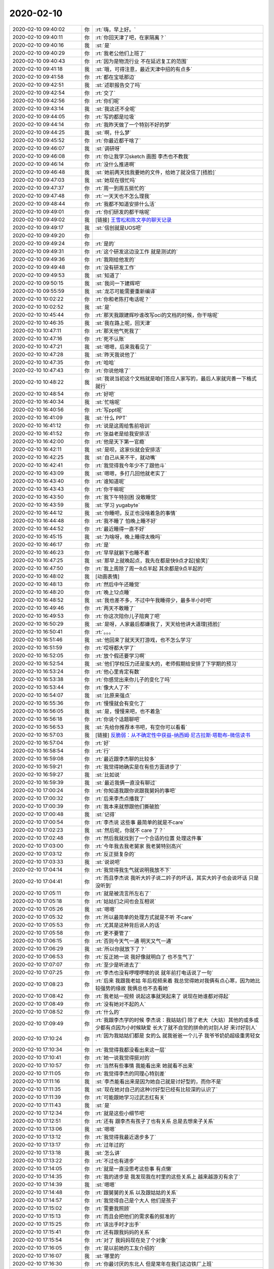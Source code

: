 2020-02-10
-------------

.. list-table::
   :widths: 25, 1, 60

   * - 2020-02-10 09:40:02
     - 你
     - :rt:`嗨，早上好。`
   * - 2020-02-10 09:40:11
     - 你
     - :rt:`你回天津了吧，在家隔离？`
   * - 2020-02-10 09:40:16
     - 我
     - :st:`是`
   * - 2020-02-10 09:40:29
     - 你
     - :rt:`我老公他们上班了`
   * - 2020-02-10 09:40:43
     - 你
     - :rt:`因为是物流行业 不在延迟复工的范围`
   * - 2020-02-10 09:41:18
     - 我
     - :st:`哦，可得注意，最近天津中招的有点多`
   * - 2020-02-10 09:41:58
     - 你
     - :rt:`都在宝坻那边`
   * - 2020-02-10 09:42:51
     - 我
     - :st:`述职报告交了吗`
   * - 2020-02-10 09:42:54
     - 你
     - :rt:`交了`
   * - 2020-02-10 09:42:56
     - 你
     - :rt:`你们呢`
   * - 2020-02-10 09:43:14
     - 我
     - :st:`我这还不全呢`
   * - 2020-02-10 09:44:05
     - 你
     - :rt:`写的都是垃圾`
   * - 2020-02-10 09:44:14
     - 你
     - :rt:`我昨天做了一个特别不好的梦`
   * - 2020-02-10 09:44:25
     - 我
     - :st:`啊，什么梦`
   * - 2020-02-10 09:45:52
     - 你
     - :rt:`你最近都干啥了`
   * - 2020-02-10 09:46:07
     - 我
     - :st:`调研呀`
   * - 2020-02-10 09:46:08
     - 你
     - :rt:`你让我学习sketch 画图 李杰也不教我`
   * - 2020-02-10 09:46:14
     - 你
     - :rt:`没什么推进啊`
   * - 2020-02-10 09:46:48
     - 我
     - :st:`她前两天找我要她的文件，给她了就没信了[捂脸]`
   * - 2020-02-10 09:47:03
     - 我
     - :st:`她现在很忙吗`
   * - 2020-02-10 09:47:37
     - 你
     - :rt:`周一到周五挺忙的`
   * - 2020-02-10 09:47:48
     - 你
     - :rt:`一天天也不怎么理我`
   * - 2020-02-10 09:48:44
     - 你
     - :rt:`我都不知道安排什么活`
   * - 2020-02-10 09:49:01
     - 你
     - :rt:`你们研发的都干啥呢`
   * - 2020-02-10 09:49:02
     - 我
     - [链接] `王雪松和陈文亭的聊天记录 <https://support.weixin.qq.com/cgi-bin/mmsupport-bin/readtemplate?t=page/favorite_record__w_unsupport>`_
   * - 2020-02-10 09:49:17
     - 我
     - :st:`信创就是UOS吧`
   * - 2020-02-10 09:49:20
     - 你
     - .. image:: /images/343001.jpg
          :width: 100px
   * - 2020-02-10 09:49:24
     - 你
     - :rt:`是的`
   * - 2020-02-10 09:49:31
     - 你
     - :rt:`这个研发这边没工作 就是测试的`
   * - 2020-02-10 09:49:36
     - 你
     - :rt:`我刚给他发的`
   * - 2020-02-10 09:49:48
     - 你
     - :rt:`没有研发工作`
   * - 2020-02-10 09:49:53
     - 我
     - :st:`知道了`
   * - 2020-02-10 09:50:15
     - 我
     - :st:`我问一下建辉吧`
   * - 2020-02-10 09:55:59
     - 我
     - :st:`龙芯可能需要重新编译`
   * - 2020-02-10 10:02:22
     - 你
     - :rt:`你和老陈打电话呢？`
   * - 2020-02-10 10:02:52
     - 我
     - :st:`是`
   * - 2020-02-10 10:45:44
     - 你
     - :rt:`那天我跟建辉吵谁改写oci的文档的时候，你干啥呢`
   * - 2020-02-10 10:46:35
     - 我
     - :st:`我在路上呢，回天津`
   * - 2020-02-10 10:47:11
     - 你
     - :rt:`那天他气死我了`
   * - 2020-02-10 10:47:16
     - 你
     - :rt:`死不认账`
   * - 2020-02-10 10:47:21
     - 我
     - :st:`嗯嗯，后来我看见了`
   * - 2020-02-10 10:47:28
     - 我
     - :st:`昨天我说他了`
   * - 2020-02-10 10:47:35
     - 你
     - :rt:`哈哈`
   * - 2020-02-10 10:47:43
     - 你
     - :rt:`你说他啥了`
   * - 2020-02-10 10:48:22
     - 我
     - :st:`我说当初这个文档就是咱们答应人家写的，最后人家就完善一下格式就行`
   * - 2020-02-10 10:48:54
     - 你
     - :rt:`好吧`
   * - 2020-02-10 16:40:34
     - 我
     - :st:`忙啥呢`
   * - 2020-02-10 16:40:56
     - 你
     - :rt:`写ppt呢`
   * - 2020-02-10 16:41:09
     - 我
     - :st:`什么 PPT`
   * - 2020-02-10 16:41:12
     - 你
     - :rt:`说是这周给售前培训`
   * - 2020-02-10 16:41:52
     - 你
     - :rt:`张益老是给我安排活`
   * - 2020-02-10 16:42:00
     - 你
     - :rt:`他是天下第一官瘾`
   * - 2020-02-10 16:42:11
     - 我
     - :st:`是呗，这家伙就会安排活`
   * - 2020-02-10 16:42:25
     - 我
     - :st:`自己从来不干，就动嘴`
   * - 2020-02-10 16:42:41
     - 你
     - :rt:`我觉得我今年少不了跟他斗`
   * - 2020-02-10 16:43:09
     - 我
     - :st:`嗯嗯，多打几回他就老实了`
   * - 2020-02-10 16:43:40
     - 你
     - :rt:`谁知道呢`
   * - 2020-02-10 16:43:43
     - 你
     - :rt:`你干嘛呢`
   * - 2020-02-10 16:43:50
     - 你
     - :rt:`我下午特别困 没敢睡觉`
   * - 2020-02-10 16:43:59
     - 我
     - :st:`学习 yugabyte`
   * - 2020-02-10 16:44:12
     - 我
     - :st:`你睡吧，反正也没啥着急的事情`
   * - 2020-02-10 16:44:48
     - 你
     - :rt:`我不睡了 怕晚上睡不好`
   * - 2020-02-10 16:44:52
     - 你
     - :rt:`最近睡得一直不好`
   * - 2020-02-10 16:45:15
     - 我
     - :st:`为啥呀，晚上睡得太晚吗`
   * - 2020-02-10 16:46:17
     - 你
     - :rt:`是`
   * - 2020-02-10 16:46:23
     - 你
     - :rt:`早早就躺下也睡不着`
   * - 2020-02-10 16:47:25
     - 我
     - :st:`那早上就晚起点，我先在都是快9点才起[偷笑]`
   * - 2020-02-10 16:47:50
     - 你
     - :rt:`我上周除了周一8点半起 其余都是9点半起的`
   * - 2020-02-10 16:48:02
     - 我
     - [动画表情]
   * - 2020-02-10 16:48:13
     - 你
     - :rt:`然后中午还睡觉`
   * - 2020-02-10 16:48:20
     - 你
     - :rt:`晚上12点睡`
   * - 2020-02-10 16:48:52
     - 我
     - :st:`我也差不多，不过中午我睡得少，最多半小时吧`
   * - 2020-02-10 16:49:46
     - 你
     - :rt:`两天不敢睡了`
   * - 2020-02-10 16:49:53
     - 你
     - :rt:`你这次陪你儿子陪爽了吧`
   * - 2020-02-10 16:50:29
     - 我
     - :st:`是呀，人家最后都嫌我了，天天给他讲大道理[捂脸]`
   * - 2020-02-10 16:50:41
     - 你
     - :rt:`。。。`
   * - 2020-02-10 16:51:46
     - 我
     - :st:`他回来了就天天打游戏，也不怎么学习`
   * - 2020-02-10 16:51:59
     - 你
     - :rt:`哎呀都大学了`
   * - 2020-02-10 16:52:05
     - 你
     - :rt:`放个假还要学习啊`
   * - 2020-02-10 16:52:54
     - 我
     - :st:`他们学校压力还是蛮大的，老师假期给安排了下学期的预习`
   * - 2020-02-10 16:53:24
     - 你
     - :rt:`他心里肯定有数`
   * - 2020-02-10 16:53:38
     - 你
     - :rt:`你感觉出来你儿子的变化了吗`
   * - 2020-02-10 16:53:44
     - 你
     - :rt:`像大人了不`
   * - 2020-02-10 16:54:07
     - 我
     - :st:`比原来强点`
   * - 2020-02-10 16:55:36
     - 你
     - :rt:`慢慢就会有变化了`
   * - 2020-02-10 16:56:05
     - 我
     - :st:`是，慢慢来吧，也不着急`
   * - 2020-02-10 16:56:18
     - 你
     - :rt:`你说个话题聊吧`
   * - 2020-02-10 16:56:53
     - 我
     - :st:`先给你推荐本书吧，有空你可以看看`
   * - 2020-02-10 16:57:03
     - 我
     - [链接] `反脆弱：从不确定性中获益-纳西姆·尼古拉斯·塔勒布-微信读书 <https://weread.qq.com/web/appreader/0633241059b4260632af2bf?wfrom=app&wtheme=white&wvid=217110929>`_
   * - 2020-02-10 16:57:04
     - 你
     - :rt:`好`
   * - 2020-02-10 16:58:54
     - 你
     - :rt:`行`
   * - 2020-02-10 16:59:08
     - 你
     - :rt:`最近跟李杰聊的比较多`
   * - 2020-02-10 16:59:21
     - 你
     - :rt:`我觉得她确实是在有些方面进步了`
   * - 2020-02-10 16:59:27
     - 我
     - :st:`比如说`
   * - 2020-02-10 16:59:39
     - 我
     - :st:`最近我俩一直没有聊过`
   * - 2020-02-10 17:00:24
     - 你
     - :rt:`你知道我跟你说跟我舅妈的事吧`
   * - 2020-02-10 17:00:32
     - 你
     - :rt:`后来李杰点播我了`
   * - 2020-02-10 17:00:39
     - 你
     - :rt:`我本来就想跟他们撕破脸`
   * - 2020-02-10 17:00:48
     - 我
     - :st:`记得`
   * - 2020-02-10 17:00:54
     - 你
     - :rt:`李杰说 这些事 最简单的就是不care`
   * - 2020-02-10 17:02:23
     - 我
     - :st:`然后呢，你就不 care 了？`
   * - 2020-02-10 17:02:48
     - 你
     - :rt:`然后我就找到了一个合适的位置 处理这件事`
   * - 2020-02-10 17:03:00
     - 你
     - :rt:`今年我去我老舅家 我老舅特别高兴`
   * - 2020-02-10 17:03:12
     - 你
     - :rt:`反正挺复杂的`
   * - 2020-02-10 17:03:33
     - 我
     - :st:`说说吧`
   * - 2020-02-10 17:04:14
     - 你
     - :rt:`我觉得我生气就说明我放不下`
   * - 2020-02-10 17:04:41
     - 你
     - :rt:`而且李杰说 我听大妗子说二妗子的坏话，其实大妗子也会说坏话 只是没听到`
   * - 2020-02-10 17:05:11
     - 你
     - :rt:`就是被流言所左右了`
   * - 2020-02-10 17:05:18
     - 你
     - :rt:`姑姑们之间也会互相说`
   * - 2020-02-10 17:05:26
     - 我
     - :st:`嗯嗯`
   * - 2020-02-10 17:05:32
     - 你
     - :rt:`所以最简单的处理方式就是不听 不care`
   * - 2020-02-10 17:05:53
     - 你
     - :rt:`尤其是这种背后说人的话`
   * - 2020-02-10 17:05:58
     - 你
     - :rt:`更不要管了`
   * - 2020-02-10 17:06:15
     - 你
     - :rt:`否则今天气一通 明天又气一通`
   * - 2020-02-10 17:06:29
     - 我
     - :st:`所以你就放下了？`
   * - 2020-02-10 17:06:53
     - 你
     - :rt:`反正她一说 我好像就明白了 也不生气了`
   * - 2020-02-10 17:07:07
     - 你
     - :rt:`至少是听进去了`
   * - 2020-02-10 17:07:25
     - 你
     - :rt:`李杰也没有啰哩啰嗦的说 就年前打电话说了一句`
   * - 2020-02-10 17:08:23
     - 你
     - :rt:`后来 我跟我老姑 年后视频来着 我总觉得她对我俩有点心寒，因为她比较强势的缘故 我俩总也不去看她`
   * - 2020-02-10 17:08:42
     - 你
     - :rt:`我老姑一视频 说起这事就哭起来了 说现在她谁都对得起`
   * - 2020-02-10 17:08:49
     - 你
     - :rt:`没有她对不起的人`
   * - 2020-02-10 17:08:52
     - 你
     - :rt:`什么的`
   * - 2020-02-10 17:09:49
     - 你
     - :rt:`我跟李杰学的时候 李杰说：我姑姑们 除了老大（大姑）其他的或多或少都有点因为小时候缺爱 长大了就不自觉的拼命的对别人好 来讨好别人`
   * - 2020-02-10 17:10:24
     - 你
     - :rt:`因为我姑姑们都是 女的么 就我爸爸一个儿子 我爷爷奶奶超级重男轻女`
   * - 2020-02-10 17:10:34
     - 你
     - :rt:`我觉得我都没看出来这一层`
   * - 2020-02-10 17:10:41
     - 你
     - :rt:`她一说我觉得挺对的`
   * - 2020-02-10 17:10:57
     - 你
     - :rt:`当然有些事情 我能看出来 她就看不出来`
   * - 2020-02-10 17:11:05
     - 你
     - :rt:`我觉得李杰的同理心特别差`
   * - 2020-02-10 17:11:16
     - 我
     - :st:`李杰能看出来是因为她自己就是讨好型的，而你不是`
   * - 2020-02-10 17:11:35
     - 我
     - :st:`现在她对自己的这种讨好型已经有比较深的认识了`
   * - 2020-02-10 17:11:39
     - 你
     - :rt:`可能跟她学习过武志红有关`
   * - 2020-02-10 17:11:43
     - 我
     - :st:`是`
   * - 2020-02-10 17:12:34
     - 你
     - :rt:`就是这些小细节吧`
   * - 2020-02-10 17:12:51
     - 你
     - :rt:`还有 跟李杰有孩子了也有关系 总是去想亲子关系`
   * - 2020-02-10 17:13:06
     - 我
     - :st:`嗯嗯`
   * - 2020-02-10 17:13:12
     - 你
     - :rt:`我觉得我最近退步多了`
   * - 2020-02-10 17:13:17
     - 你
     - :rt:`过年过的`
   * - 2020-02-10 17:13:18
     - 我
     - :st:`怎么讲`
   * - 2020-02-10 17:13:22
     - 你
     - :rt:`不过也有进步`
   * - 2020-02-10 17:14:05
     - 你
     - :rt:`就是一直没思考这些事 有点懒`
   * - 2020-02-10 17:14:35
     - 你
     - :rt:`我的进步是 我发现我在村里的这些关系上 越来越游刃有余了`
   * - 2020-02-10 17:14:39
     - 我
     - :st:`嗯嗯`
   * - 2020-02-10 17:14:48
     - 你
     - :rt:`跟舅舅的关系 以及跟姑姑的关系`
   * - 2020-02-10 17:14:57
     - 你
     - :rt:`我觉得自己是个大人 他们是孩子`
   * - 2020-02-10 17:15:02
     - 你
     - :rt:`需要我照顾`
   * - 2020-02-10 17:15:13
     - 你
     - :rt:`而且会把他们的需求看的挺准的`
   * - 2020-02-10 17:15:25
     - 你
     - :rt:`该出手时才出手`
   * - 2020-02-10 17:15:41
     - 你
     - :rt:`还有跟我妈妈的关系`
   * - 2020-02-10 17:15:54
     - 你
     - :rt:`对了 我妈妈现在处了个对象`
   * - 2020-02-10 17:16:05
     - 你
     - :rt:`是以前她的工友介绍的`
   * - 2020-02-10 17:16:07
     - 我
     - :st:`哪里的`
   * - 2020-02-10 17:16:30
     - 你
     - :rt:`你最讨厌的东北人 但是常年在我们这边铁厂上班`
   * - 2020-02-10 17:16:40
     - 你
     - :rt:`说是不打算回去了`
   * - 2020-02-10 17:16:45
     - 你
     - :rt:`黑龙江的`
   * - 2020-02-10 17:16:56
     - 你
     - :rt:`我听到过他和我妈妈打电话`
   * - 2020-02-10 17:17:05
     - 你
     - :rt:`这件事我想了很多`
   * - 2020-02-10 17:17:13
     - 你
     - :rt:`应该说想了太多`
   * - 2020-02-10 17:17:24
     - 你
     - :rt:`现在正一步步的实施自己的计划`
   * - 2020-02-10 17:17:32
     - 我
     - :st:`什么计划`
   * - 2020-02-10 17:17:42
     - 你
     - :rt:`没有那么神秘`
   * - 2020-02-10 17:18:48
     - 你
     - :rt:`其实 就是从最开始 就不是撒又不管 任其野蛮发展，而是会花心思思考这件事 然后在关键点左右一下`
   * - 2020-02-10 17:19:14
     - 你
     - :rt:`而且我做好了给她随时收拾烂摊子的最坏的打算`
   * - 2020-02-10 17:19:39
     - 我
     - :st:`应该不会了吧`
   * - 2020-02-10 17:19:48
     - 你
     - :rt:`所有的初衷 都是为了让我妈妈快乐吧`
   * - 2020-02-10 17:20:01
     - 你
     - :rt:`如果我不闻不问 也是对她不负责任`
   * - 2020-02-10 17:20:18
     - 你
     - :rt:`因为我明知道她没能力处理两性关系 还不管她`
   * - 2020-02-10 17:20:29
     - 你
     - :rt:`很难说`
   * - 2020-02-10 17:20:43
     - 你
     - :rt:`本来我想着让她在天津找`
   * - 2020-02-10 17:21:02
     - 你
     - :rt:`但是她特别特别希望 给我们看完孩子后 回到村里`
   * - 2020-02-10 17:21:10
     - 你
     - :rt:`最后我放弃了`
   * - 2020-02-10 17:21:38
     - 我
     - :st:`其实现在也不一定不好`
   * - 2020-02-10 17:21:44
     - 你
     - :rt:`我觉得也是`
   * - 2020-02-10 17:21:52
     - 你
     - :rt:`这个对象 我觉得各方面都不错`
   * - 2020-02-10 17:21:59
     - 我
     - :st:`只要人好，会疼你妈就行`
   * - 2020-02-10 17:22:14
     - 我
     - :st:`你妈本身也是缺爱`
   * - 2020-02-10 17:22:25
     - 你
     - :rt:`人都说很老实 （待观察），背井离乡在这边 和弟弟相依为命`
   * - 2020-02-10 17:22:32
     - 我
     - :st:`有人疼着没准就好了`
   * - 2020-02-10 17:22:35
     - 你
     - :rt:`一个闺女在老家 是个大夫`
   * - 2020-02-10 17:22:57
     - 你
     - :rt:`据说孩子14的时候 媳妇嫌他没本事跑了 他也没再取为了闺女`
   * - 2020-02-10 17:23:06
     - 我
     - :st:`嗯嗯`
   * - 2020-02-10 17:23:23
     - 你
     - :rt:`原来是在厂子上班 退休有点养老金`
   * - 2020-02-10 17:23:38
     - 我
     - :st:`挺好的`
   * - 2020-02-10 17:23:39
     - 你
     - :rt:`听着不好吃懒做的`
   * - 2020-02-10 17:23:51
     - 你
     - :rt:`再让他们处处`
   * - 2020-02-10 17:24:15
     - 你
     - :rt:`其实我妈妈她要求的也不高`
   * - 2020-02-10 17:24:35
     - 你
     - :rt:`有个伴 没事大大麻将 得瑟得瑟就行了`
   * - 2020-02-10 17:24:42
     - 我
     - :st:`是`
   * - 2020-02-10 17:24:43
     - 你
     - :rt:`我们也不指着她`
   * - 2020-02-10 17:24:48
     - 你
     - :rt:`也没有经济负担`
   * - 2020-02-10 17:25:10
     - 我
     - :st:`这样挺好`
   * - 2020-02-10 17:25:13
     - 你
     - :rt:`整体还不错`
   * - 2020-02-10 17:25:27
     - 你
     - :rt:`我妈妈今年52岁 其实还挺年轻的`
   * - 2020-02-10 17:25:34
     - 我
     - :st:`你担心的是你妈被别人骗了，现在有这么一个老实人也算是放心了`
   * - 2020-02-10 17:25:44
     - 你
     - :rt:`她一直盼着能回村里 过自己的清闲日子 不愿意跟我们在一块`
   * - 2020-02-10 17:25:51
     - 我
     - :st:`是`
   * - 2020-02-10 17:25:53
     - 你
     - :rt:`没错`
   * - 2020-02-10 17:26:11
     - 你
     - :rt:`骗是一方面 还怕欺负她`
   * - 2020-02-10 17:26:19
     - 我
     - :st:`是`
   * - 2020-02-10 17:26:24
     - 你
     - :rt:`20年后才72`
   * - 2020-02-10 17:27:05
     - 你
     - :rt:`她总是强调 回村 不跟我们在一块过`
   * - 2020-02-10 17:27:20
     - 你
     - :rt:`索性依了他吧`
   * - 2020-02-10 17:27:34
     - 我
     - :st:`是，你不也是为了让你妈快乐嘛`
   * - 2020-02-10 17:27:38
     - 你
     - :rt:`早上9点之后 你有事可以给我发微信`
   * - 2020-02-10 17:27:49
     - 你
     - :rt:`东东8点多就上班走了`
   * - 2020-02-10 17:27:51
     - 我
     - :st:`好`
   * - 2020-02-10 17:28:12
     - 你
     - :rt:`本来我生日的时候想买个金镯子 没舍得买`
   * - 2020-02-10 17:28:19
     - 你
     - :rt:`现在金子可贵了`
   * - 2020-02-10 17:28:30
     - 你
     - :rt:`我等金子便宜了 赶紧买一个`
   * - 2020-02-10 17:28:50
     - 你
     - :rt:`买点金子 也算是有点保障`
   * - 2020-02-10 17:29:07
     - 你
     - :rt:`一个新冠 差点灭国`
   * - 2020-02-10 17:29:26
     - 你
     - :rt:`那天听你说你口罩不多了 买了吗后来？`
   * - 2020-02-10 17:29:27
     - 我
     - :st:`其实没那么厉害，关键是恐惧`
   * - 2020-02-10 17:29:41
     - 我
     - :st:`没有，反正现在我也不出门，够用`
   * - 2020-02-10 17:29:46
     - 你
     - :rt:`嗯嗯`
   * - 2020-02-10 17:30:00
     - 你
     - :rt:`我们在村里的时候 从县城买了几包一次性的`
   * - 2020-02-10 17:30:15
     - 你
     - :rt:`今天不说了 5：30东东下班`
   * - 2020-02-10 17:30:21
     - 你
     - :rt:`明天咱们再聊`
   * - 2020-02-10 17:30:24
     - 我
     - :st:`嗯嗯`